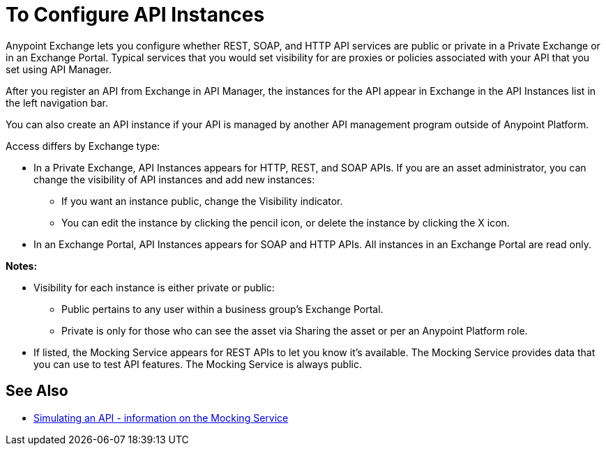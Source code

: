 = To Configure API Instances

Anypoint Exchange lets you configure whether REST, SOAP, and HTTP API services are public or private in a Private Exchange or in an Exchange Portal. Typical services that you would set visibility for are proxies or policies associated with your API that you set using API Manager.

After you register an API from Exchange in API Manager, the instances for the API appear in Exchange in the API Instances list in the left navigation bar. 

You can also create an API instance if your API is managed by another API management program outside of Anypoint Platform.

Access differs by Exchange type:

* In a Private Exchange, API Instances appears for HTTP, REST, and SOAP APIs. If you are an asset administrator, you can change the visibility of API instances and add new instances:
+
** If you want an instance public, change the Visibility indicator.
** You can edit the instance by clicking the pencil icon, or delete the instance by clicking the X icon.
+
* In an Exchange Portal, API Instances appears for SOAP and HTTP APIs. All instances in an Exchange Portal are read only.

*Notes:* 

* Visibility for each instance is either private or public:
** Public pertains to any user within a business group's Exchange Portal. 
** Private is only for those who can see the asset via Sharing the asset or per an Anypoint Platform role.
* If listed, the Mocking Service appears for REST APIs to let you know it's available. The Mocking Service provides data that you can use to test API features. The Mocking Service is always public. 

== See Also

* link:/design-center/v/1.0/design-mocking-service[Simulating an API - information on the Mocking Service]
